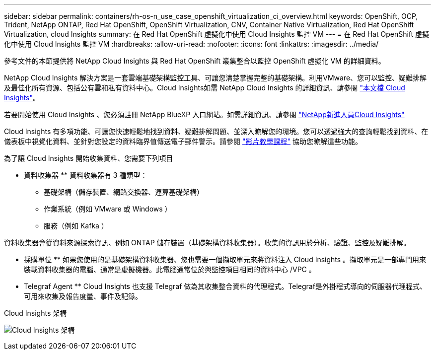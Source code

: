 ---
sidebar: sidebar 
permalink: containers/rh-os-n_use_case_openshift_virtualization_ci_overview.html 
keywords: OpenShift, OCP, Trident, NetApp ONTAP, Red Hat OpenShift, OpenShift Virtualization, CNV, Container Native Virtualization, Red Hat OpenShift Virtualization, cloud Insights 
summary: 在 Red Hat OpenShift 虛擬化中使用 Cloud Insights 監控 VM 
---
= 在 Red Hat OpenShift 虛擬化中使用 Cloud Insights 監控 VM
:hardbreaks:
:allow-uri-read: 
:nofooter: 
:icons: font
:linkattrs: 
:imagesdir: ../media/


[role="lead"]
參考文件的本節提供將 NetApp Cloud Insights 與 Red Hat OpenShift 叢集整合以監控 OpenShift 虛擬化 VM 的詳細資料。

NetApp Cloud Insights 解決方案是一套雲端基礎架構監控工具、可讓您清楚掌握完整的基礎架構。利用VMware、您可以監控、疑難排解及最佳化所有資源、包括公有雲和私有資料中心。Cloud Insights如需 NetApp Cloud Insights 的詳細資訊、請參閱 https://docs.netapp.com/us-en/cloudinsights["本文檔 Cloud Insights"]。

若要開始使用 Cloud Insights 、您必須註冊 NetApp BlueXP 入口網站。如需詳細資訊、請參閱 link:https://docs.netapp.com/us-en/cloudinsights/task_cloud_insights_onboarding_1.html["NetApp新進人員Cloud Insights"]

Cloud Insights 有多項功能、可讓您快速輕鬆地找到資料、疑難排解問題、並深入瞭解您的環境。您可以透過強大的查詢輕鬆找到資料、在儀表板中視覺化資料、並針對您設定的資料臨界值傳送電子郵件警示。請參閱 link:https://docs.netapp.com/us-en/cloudinsights/concept_feature_tutorials.html#introduction["影片教學課程"] 協助您瞭解這些功能。

為了讓 Cloud Insights 開始收集資料、您需要下列項目

** 資料收集器 **
資料收集器有 3 種類型：
* 基礎架構（儲存裝置、網路交換器、運算基礎架構）
* 作業系統（例如 VMware 或 Windows ）
* 服務（例如 Kafka ）

資料收集器會從資料來源探索資訊、例如 ONTAP 儲存裝置（基礎架構資料收集器）。收集的資訊用於分析、驗證、監控及疑難排解。

** 採購單位 **
如果您使用的是基礎架構資料收集器、您也需要一個擷取單元來將資料注入 Cloud Insights 。擷取單元是一部專門用來裝載資料收集器的電腦、通常是虛擬機器。此電腦通常位於與監控項目相同的資料中心 /VPC 。

** Telegraf Agent **
Cloud Insights 也支援 Telegraf 做為其收集整合資料的代理程式。Telegraf是外掛程式導向的伺服器代理程式、可用來收集及報告度量、事件及記錄。

Cloud Insights 架構

image:redhat_openshift_ci_overview_image1.jpg["Cloud Insights 架構"]
